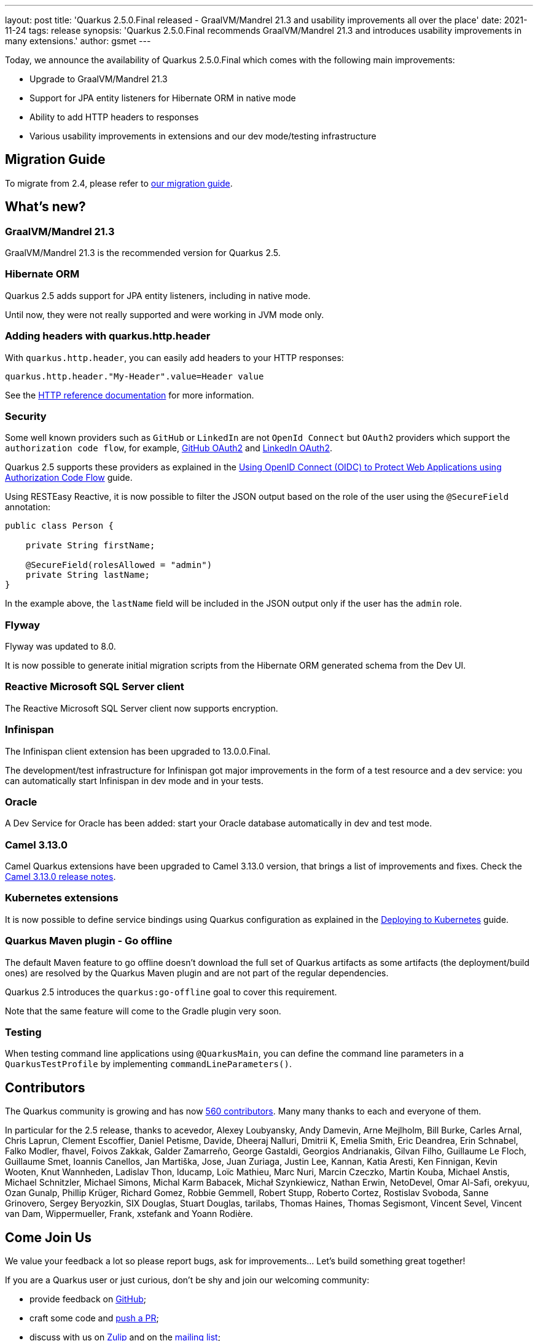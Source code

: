---
layout: post
title: 'Quarkus 2.5.0.Final released - GraalVM/Mandrel 21.3 and usability improvements all over the place'
date: 2021-11-24
tags: release
synopsis: 'Quarkus 2.5.0.Final recommends GraalVM/Mandrel 21.3 and introduces usability improvements in many extensions.'
author: gsmet
---

Today, we announce the availability of Quarkus 2.5.0.Final which comes with the following main improvements:

* Upgrade to GraalVM/Mandrel 21.3
* Support for JPA entity listeners for Hibernate ORM in native mode
* Ability to add HTTP headers to responses
* Various usability improvements in extensions and our dev mode/testing infrastructure

== Migration Guide

To migrate from 2.4, please refer to https://github.com/quarkusio/quarkus/wiki/Migration-Guide-2.5[our migration guide].

== What's new?

=== GraalVM/Mandrel 21.3

GraalVM/Mandrel 21.3 is the recommended version for Quarkus 2.5.

=== Hibernate ORM

Quarkus 2.5 adds support for JPA entity listeners, including in native mode.

Until now, they were not really supported and were working in JVM mode only.

=== Adding headers with quarkus.http.header

With `quarkus.http.header`, you can easily add headers to your HTTP responses:

[source,properties]
----
quarkus.http.header."My-Header".value=Header value
----

See the http://quarkus.io/guides/http-reference#additional-http-headers[HTTP reference documentation] for more information.

=== Security

Some well known providers such as `GitHub` or `LinkedIn` are not `OpenId Connect` but `OAuth2` providers which support the `authorization code flow`, for example, link:https://docs.github.com/en/developers/apps/building-oauth-apps/authorizing-oauth-apps[GitHub OAuth2] and link:https://docs.microsoft.com/en-us/linkedin/shared/authentication/authorization-code-flow[LinkedIn OAuth2].

Quarkus 2.5 supports these providers as explained in the link:/guides/security-openid-connect-web-authentication#integration-with-github-and-other-oauth2-providers[Using OpenID Connect (OIDC) to Protect Web Applications using Authorization Code Flow] guide.

Using RESTEasy Reactive, it is now possible to filter the JSON output based on the role of the user using the `@SecureField` annotation:

[source,java]
----
public class Person {

    private String firstName;

    @SecureField(rolesAllowed = "admin")
    private String lastName;
}
----

In the example above, the `lastName` field will be included in the JSON output only if the user has the `admin` role.

=== Flyway

Flyway was updated to 8.0.

It is now possible to generate initial migration scripts from the Hibernate ORM generated schema from the Dev UI.

=== Reactive Microsoft SQL Server client

The Reactive Microsoft SQL Server client now supports encryption.

=== Infinispan

The Infinispan client extension has been upgraded to 13.0.0.Final.

The development/test infrastructure for Infinispan got major improvements in the form of a test resource and a dev service:
you can automatically start Infinispan in dev mode and in your tests.

=== Oracle

A Dev Service for Oracle has been added:
start your Oracle database automatically in dev and test mode.

=== Camel 3.13.0

Camel Quarkus extensions have been upgraded to Camel 3.13.0 version, that brings a list of improvements and fixes. Check the https://camel.apache.org/releases/release-3.13.0/[Camel 3.13.0 release notes].

=== Kubernetes extensions

It is now possible to define service bindings using Quarkus configuration as explained in the link:/guides/deploying-to-kubernetes#service_binding[Deploying to Kubernetes] guide.

=== Quarkus Maven plugin - Go offline

The default Maven feature to go offline doesn't download the full set of Quarkus artifacts
as some artifacts (the deployment/build ones) are resolved by the Quarkus Maven plugin and are not part of the regular dependencies.

Quarkus 2.5 introduces the `quarkus:go-offline` goal to cover this requirement.

Note that the same feature will come to the Gradle plugin very soon.

=== Testing

When testing command line applications using `@QuarkusMain`, you can define the command line parameters in a `QuarkusTestProfile` by implementing `commandLineParameters()`.

== Contributors

The Quarkus community is growing and has now https://github.com/quarkusio/quarkus/graphs/contributors[560 contributors].
Many many thanks to each and everyone of them.

In particular for the 2.5 release, thanks to acevedor, Alexey Loubyansky, Andy Damevin, Arne Mejlholm, Bill Burke, Carles Arnal, Chris Laprun, Clement Escoffier, Daniel Petisme, Davide, Dheeraj Nalluri, Dmitrii K, Emelia Smith, Eric Deandrea, Erin Schnabel, Falko Modler, fhavel, Foivos Zakkak, Galder Zamarreño, George Gastaldi, Georgios Andrianakis, Gilvan Filho, Guillaume Le Floch, Guillaume Smet, Ioannis Canellos, Jan Martiška, Jose, Juan Zuriaga, Justin Lee, Kannan, Katia Aresti, Ken Finnigan, Kevin Wooten, Knut Wannheden, Ladislav Thon, lducamp, Loïc Mathieu, Marc Nuri, Marcin Czeczko, Martin Kouba, Michael Anstis, Michael Schnitzler, Michael Simons, Michal Karm Babacek, Michał Szynkiewicz, Nathan Erwin, NetoDevel, Omar Al-Safi, orekyuu, Ozan Gunalp, Phillip Krüger, Richard Gomez, Robbie Gemmell, Robert Stupp, Roberto Cortez, Rostislav Svoboda, Sanne Grinovero, Sergey Beryozkin, SIX Douglas, Stuart Douglas, tarilabs, Thomas Haines, Thomas Segismont, Vincent Sevel, Vincent van Dam, Wippermueller, Frank, xstefank and Yoann Rodière.

== Come Join Us

We value your feedback a lot so please report bugs, ask for improvements... Let's build something great together!

If you are a Quarkus user or just curious, don't be shy and join our welcoming community:

 * provide feedback on https://github.com/quarkusio/quarkus/issues[GitHub];
 * craft some code and https://github.com/quarkusio/quarkus/pulls[push a PR];
 * discuss with us on https://quarkusio.zulipchat.com/[Zulip] and on the https://groups.google.com/d/forum/quarkus-dev[mailing list];
 * ask your questions on https://stackoverflow.com/questions/tagged/quarkus[Stack Overflow].
